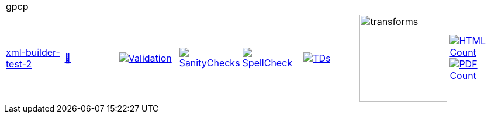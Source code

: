 [cols="1,1,1,1,1,1,1,1"]
|===
8+|gpcp 
| https://github.com/commoncriteria/gpcp/tree/xml-builder-test-2[xml-builder-test-2] 
a| https://commoncriteria.github.io/gpcp/xml-builder-test-2/gpcp-release.html[📄]
a|[link=https://github.com/commoncriteria/gpcp/blob/gh-pages/xml-builder-test-2/ValidationReport.txt]
image::https://raw.githubusercontent.com/commoncriteria/gpcp/gh-pages/xml-builder-test-2/validation.svg[Validation]
a|[link=https://github.com/commoncriteria/gpcp/blob/gh-pages/xml-builder-test-2/SanityChecksOutput.md]
image::https://raw.githubusercontent.com/commoncriteria/gpcp/gh-pages/xml-builder-test-2/warnings.svg[SanityChecks]
a|[link=https://github.com/commoncriteria/gpcp/blob/gh-pages/xml-builder-test-2/SpellCheckReport.txt]
image::https://raw.githubusercontent.com/commoncriteria/gpcp/gh-pages/xml-builder-test-2/spell-badge.svg[SpellCheck]
a|[link=https://github.com/commoncriteria/gpcp/blob/gh-pages/xml-builder-test-2/TDValidationReport.txt]
image::https://raw.githubusercontent.com/commoncriteria/gpcp/gh-pages/xml-builder-test-2/tds.svg[TDs]
a|image::https://raw.githubusercontent.com/commoncriteria/gpcp/gh-pages/xml-builder-test-2/transforms.svg[transforms,150]
a| [link=https://github.com/commoncriteria/gpcp/blob/gh-pages/xml-builder-test-2/HTMLs.adoc]
image::https://raw.githubusercontent.com/commoncriteria/gpcp/gh-pages/xml-builder-test-2/html_count.svg[HTML Count]
[link=https://github.com/commoncriteria/gpcp/blob/gh-pages/xml-builder-test-2/PDFs.adoc]
image::https://raw.githubusercontent.com/commoncriteria/gpcp/gh-pages/xml-builder-test-2/pdf_count.svg[PDF Count]
|===
